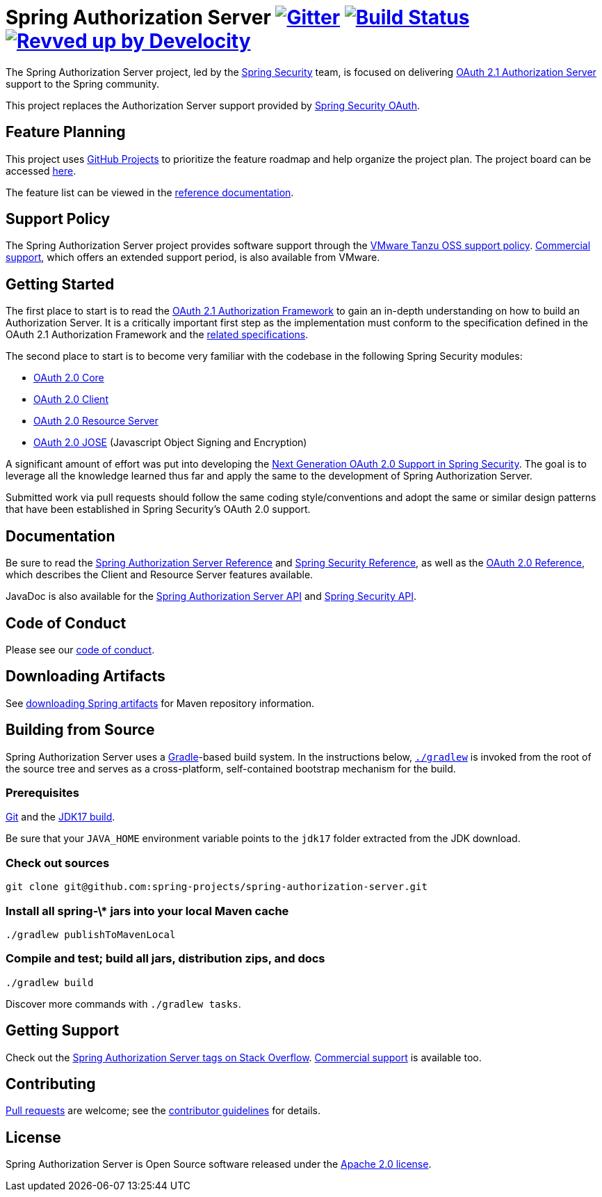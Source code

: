 = Spring Authorization Server image:https://badges.gitter.im/Join%20Chat.svg[Gitter,link=https://gitter.im/spring-projects/spring-security?utm_source=badge&utm_medium=badge&utm_campaign=pr-badge&utm_content=badge] image:https://github.com/spring-projects/spring-authorization-server/actions/workflows/continuous-integration-workflow.yml/badge.svg["Build Status", link="https://github.com/spring-projects/spring-authorization-server/actions/workflows/continuous-integration-workflow.yml"] image:https://img.shields.io/badge/Revved%20up%20by-Develocity-06A0CE?logo=Gradle&labelColor=02303A["Revved up by Develocity", link="https://ge.spring.io/scans?&search.rootProjectNames=spring-authorization-server"]

The Spring Authorization Server project, led by the https://spring.io/projects/spring-security/[Spring Security] team, is focused on delivering https://datatracker.ietf.org/doc/html/draft-ietf-oauth-v2-1-07#section-1.1[OAuth 2.1 Authorization Server] support to the Spring community.

This project replaces the Authorization Server support provided by https://spring.io/projects/spring-security-oauth/[Spring Security OAuth].

== Feature Planning
This project uses https://docs.github.com/en/issues/planning-and-tracking-with-projects/learning-about-projects/about-projects[GitHub Projects] to prioritize the feature roadmap and help organize the project plan.
The project board can be accessed https://github.com/orgs/spring-projects/projects/8[here].

The feature list can be viewed in the https://docs.spring.io/spring-authorization-server/reference/overview.html#feature-list[reference documentation].

== Support Policy
The Spring Authorization Server project provides software support through the https://tanzu.vmware.com/support/oss[VMware Tanzu OSS support policy].
https://tanzu.vmware.com/spring-runtime[Commercial support], which offers an extended support period, is also available from VMware.

== Getting Started
The first place to start is to read the https://datatracker.ietf.org/doc/html/draft-ietf-oauth-v2-1-11[OAuth 2.1 Authorization Framework] to gain an in-depth understanding on how to build an Authorization Server.
It is a critically important first step as the implementation must conform to the specification defined in the OAuth 2.1 Authorization Framework and the https://github.com/spring-projects/spring-authorization-server/wiki/OAuth-2.0-Specifications[related specifications].

The second place to start is to become very familiar with the codebase in the following Spring Security modules:

- https://github.com/spring-projects/spring-security/tree/main/oauth2/oauth2-core[OAuth 2.0 Core]
- https://github.com/spring-projects/spring-security/tree/main/oauth2/oauth2-client[OAuth 2.0 Client]
- https://github.com/spring-projects/spring-security/tree/main/oauth2/oauth2-resource-server[OAuth 2.0 Resource Server]
- https://github.com/spring-projects/spring-security/tree/main/oauth2/oauth2-jose[OAuth 2.0 JOSE] (Javascript Object Signing and Encryption)

A significant amount of effort was put into developing the https://spring.io/blog/2018/01/30/next-generation-oauth-2-0-support-with-spring-security[Next Generation OAuth 2.0 Support in Spring Security].
The goal is to leverage all the knowledge learned thus far and apply the same to the development of Spring Authorization Server.

Submitted work via pull requests should follow the same coding style/conventions and adopt the same or similar design patterns that have been established in Spring Security's OAuth 2.0 support.

== Documentation
Be sure to read the https://docs.spring.io/spring-authorization-server/reference/[Spring Authorization Server Reference] and https://docs.spring.io/spring-security/reference[Spring Security Reference], as well as the https://docs.spring.io/spring-security/reference/servlet/oauth2/index.html[OAuth 2.0 Reference], which describes the Client and Resource Server features available.

JavaDoc is also available for the https://docs.spring.io/spring-authorization-server/docs/current/api/[Spring Authorization Server API] and https://docs.spring.io/spring-security/site/docs/current/api/[Spring Security API].

== Code of Conduct
Please see our https://github.com/spring-projects/.github/blob/main/CODE_OF_CONDUCT.md[code of conduct].

== Downloading Artifacts
See https://github.com/spring-projects/spring-framework/wiki/Spring-Framework-Artifacts[downloading Spring artifacts] for Maven repository information.

== Building from Source
Spring Authorization Server uses a https://gradle.org[Gradle]-based build system.
In the instructions below, https://vimeo.com/34436402[`./gradlew`] is invoked from the root of the source tree and serves as
a cross-platform, self-contained bootstrap mechanism for the build.

=== Prerequisites
https://help.github.com/set-up-git-redirect[Git] and the https://www.oracle.com/technetwork/java/javase/downloads[JDK17 build].

Be sure that your `JAVA_HOME` environment variable points to the `jdk17` folder extracted from the JDK download.

=== Check out sources
[indent=0]
----
git clone git@github.com:spring-projects/spring-authorization-server.git

----

=== Install all spring-\* jars into your local Maven cache
[indent=0]
----
./gradlew publishToMavenLocal
----

=== Compile and test; build all jars, distribution zips, and docs
[indent=0]
----
./gradlew build
----

Discover more commands with `./gradlew tasks`.

== Getting Support
Check out the https://stackoverflow.com/questions/tagged/spring-authorization-server[Spring Authorization Server tags on Stack Overflow].
https://spring.io/support[Commercial support] is available too.

== Contributing
https://help.github.com/articles/creating-a-pull-request[Pull requests] are welcome; see the link:CONTRIBUTING.adoc[contributor guidelines] for details.

== License
Spring Authorization Server is Open Source software released under the
https://www.apache.org/licenses/LICENSE-2.0.html[Apache 2.0 license].
